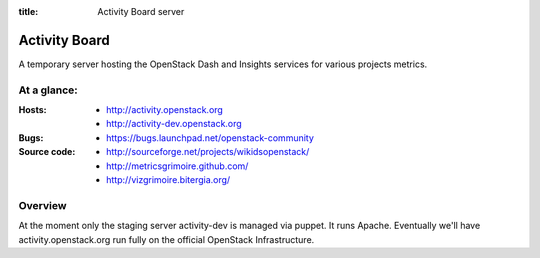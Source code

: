 :title: Activity Board server

Activity Board
##############

A temporary server hosting the OpenStack Dash and Insights services for various projects metrics.


At a glance:
============

:Hosts:
  * http://activity.openstack.org
  * http://activity-dev.openstack.org

:Bugs:
  * https://bugs.launchpad.net/openstack-community

:Source code:
  * http://sourceforge.net/projects/wikidsopenstack/
  * http://metricsgrimoire.github.com/
  * http://vizgrimoire.bitergia.org/

Overview
========

At the moment only the staging server activity-dev is managed via puppet. It runs Apache. Eventually we'll have activity.openstack.org run fully on the official OpenStack Infrastructure.
